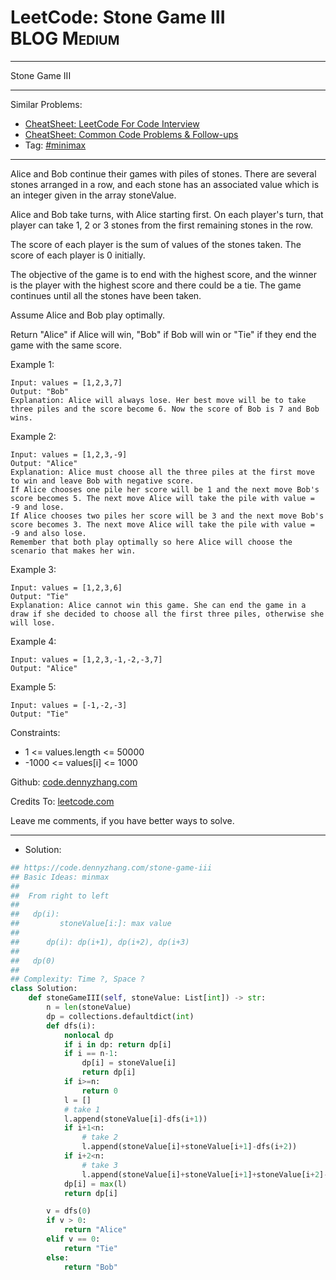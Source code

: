 * LeetCode: Stone Game III                                      :BLOG:Medium:
#+STARTUP: showeverything
#+OPTIONS: toc:nil \n:t ^:nil creator:nil d:nil
:PROPERTIES:
:type:     minimax
:END:
---------------------------------------------------------------------
Stone Game III
---------------------------------------------------------------------
#+BEGIN_HTML
<a href="https://github.com/dennyzhang/code.dennyzhang.com/tree/master/problems/stone-game-iii"><img align="right" width="200" height="183" src="https://www.dennyzhang.com/wp-content/uploads/denny/watermark/github.png" /></a>
#+END_HTML
Similar Problems:
- [[https://cheatsheet.dennyzhang.com/cheatsheet-leetcode-A4][CheatSheet: LeetCode For Code Interview]]
- [[https://cheatsheet.dennyzhang.com/cheatsheet-followup-A4][CheatSheet: Common Code Problems & Follow-ups]]
- Tag: [[https://code.dennyzhang.com/review-minimax][#minimax]]
---------------------------------------------------------------------
Alice and Bob continue their games with piles of stones. There are several stones arranged in a row, and each stone has an associated value which is an integer given in the array stoneValue.

Alice and Bob take turns, with Alice starting first. On each player's turn, that player can take 1, 2 or 3 stones from the first remaining stones in the row.

The score of each player is the sum of values of the stones taken. The score of each player is 0 initially.

The objective of the game is to end with the highest score, and the winner is the player with the highest score and there could be a tie. The game continues until all the stones have been taken.

Assume Alice and Bob play optimally.

Return "Alice" if Alice will win, "Bob" if Bob will win or "Tie" if they end the game with the same score.
 
Example 1:
#+BEGIN_EXAMPLE
Input: values = [1,2,3,7]
Output: "Bob"
Explanation: Alice will always lose. Her best move will be to take three piles and the score become 6. Now the score of Bob is 7 and Bob wins.
#+END_EXAMPLE

Example 2:
#+BEGIN_EXAMPLE
Input: values = [1,2,3,-9]
Output: "Alice"
Explanation: Alice must choose all the three piles at the first move to win and leave Bob with negative score.
If Alice chooses one pile her score will be 1 and the next move Bob's score becomes 5. The next move Alice will take the pile with value = -9 and lose.
If Alice chooses two piles her score will be 3 and the next move Bob's score becomes 3. The next move Alice will take the pile with value = -9 and also lose.
Remember that both play optimally so here Alice will choose the scenario that makes her win.
#+END_EXAMPLE

Example 3:
#+BEGIN_EXAMPLE
Input: values = [1,2,3,6]
Output: "Tie"
Explanation: Alice cannot win this game. She can end the game in a draw if she decided to choose all the first three piles, otherwise she will lose.
#+END_EXAMPLE

Example 4:
#+BEGIN_EXAMPLE
Input: values = [1,2,3,-1,-2,-3,7]
Output: "Alice"
#+END_EXAMPLE

Example 5:
#+BEGIN_EXAMPLE
Input: values = [-1,-2,-3]
Output: "Tie"
#+END_EXAMPLE
 
Constraints:

- 1 <= values.length <= 50000
- -1000 <= values[i] <= 1000

Github: [[https://github.com/dennyzhang/code.dennyzhang.com/tree/master/problems/stone-game-iii][code.dennyzhang.com]]

Credits To: [[https://leetcode.com/problems/stone-game-iii/description/][leetcode.com]]

Leave me comments, if you have better ways to solve.
---------------------------------------------------------------------
- Solution:

#+BEGIN_SRC python
## https://code.dennyzhang.com/stone-game-iii
## Basic Ideas: minmax
##
##  From right to left
##
##   dp(i): 
##         stoneValue[i:]: max value
##
##      dp(i): dp(i+1), dp(i+2), dp(i+3)
##
##   dp(0)
##
## Complexity: Time ?, Space ?
class Solution:
    def stoneGameIII(self, stoneValue: List[int]) -> str:
        n = len(stoneValue)
        dp = collections.defaultdict(int)
        def dfs(i):
            nonlocal dp
            if i in dp: return dp[i]
            if i == n-1:
                dp[i] = stoneValue[i]
                return dp[i]
            if i>=n:
                return 0
            l = []
            # take 1
            l.append(stoneValue[i]-dfs(i+1))
            if i+1<n:
                # take 2
                l.append(stoneValue[i]+stoneValue[i+1]-dfs(i+2))
            if i+2<n:
                # take 3
                l.append(stoneValue[i]+stoneValue[i+1]+stoneValue[i+2]-dfs(i+3))
            dp[i] = max(l)
            return dp[i]
        
        v = dfs(0)
        if v > 0:
            return "Alice"
        elif v == 0:
            return "Tie"
        else:
            return "Bob"
#+END_SRC

#+BEGIN_HTML
<div style="overflow: hidden;">
<div style="float: left; padding: 5px"> <a href="https://www.linkedin.com/in/dennyzhang001"><img src="https://www.dennyzhang.com/wp-content/uploads/sns/linkedin.png" alt="linkedin" /></a></div>
<div style="float: left; padding: 5px"><a href="https://github.com/dennyzhang"><img src="https://www.dennyzhang.com/wp-content/uploads/sns/github.png" alt="github" /></a></div>
<div style="float: left; padding: 5px"><a href="https://www.dennyzhang.com/slack" target="_blank" rel="nofollow"><img src="https://www.dennyzhang.com/wp-content/uploads/sns/slack.png" alt="slack"/></a></div>
</div>
#+END_HTML
